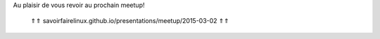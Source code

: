 Au plaisir de vous revoir au prochain meetup!

    .. image:: /_static/images/qrcode_presentation.svg
        :width: 510
        :height: 510

    ⇑⇑ savoirfairelinux.github.io/presentations/meetup/2015-03-02 ⇑⇑

